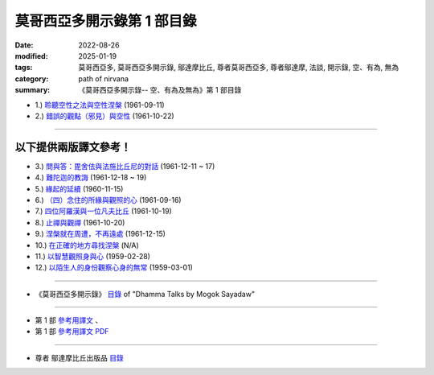 ==============================
莫哥西亞多開示錄第 1 部目錄
==============================

:date: 2022-08-26
:modified: 2025-01-19
:tags: 莫哥西亞多, 莫哥西亞多開示錄, 鄔達摩比丘, 尊者莫哥西亞多, 尊者鄔達摩, 法談, 開示錄, 空、有為, 無為
:category: path of nirvana
:summary: 《莫哥西亞多開示錄-- 空、有為及無為》第 1 部目錄


- 1.) `聆聽空性之法與空性涅槃 <{filename}pt01-01-emptiness-dhamma-and-emptiness-nibbana-han%zh.rst>`_ (1961-09-11)

- 2.) `錯誤的觀點（邪見）與空性 <{filename}pt01-02-wrong-view-and-emptiness-han%zh.rst>`_ (1961-10-22)

------

以下提供兩版譯文參考！
~~~~~~~~~~~~~~~~~~~~~~~~~~

- 3.) `問與答：毘舍佉與法施比丘尼的對話 <{filename}pt01-03-questions-and-answers-by-visakha-and-dhammadinna-han%zh.rst>`_ (1961-12-11 ~ 17)

- 4.) `難陀迦的教誨 <{filename}pt01-04-nandaka-s-exhortation-han%zh.rst>`_ (1961-12-18 ~ 19)

- 5.) `緣起的延續 <{filename}pt01-05-continuation-of-dependent-arising-han%zh.rst>`_ (1960-11-15)

- 6.) `（四）念住的所緣與觀照的心 <{filename}pt01-06-satipathana-objects-and-the-contemplative-mind-han%zh.rst>`_ (1961-09-16)

- 7.) `四位阿羅漢與一位凡夫比丘 <{filename}pt01-07-four-arahants-and-an-ordinary-monk-han%zh.rst>`_ (1961-10-19)

- 8.) `止禪與觀禪 <{filename}pt01-08-samatha-and-vipassana-han%zh.rst>`_ (1961-10-20)

- 9.) `涅槃就在周遭，不再遠處 <{filename}pt01-09-nibbana-is-near-not-far-away-han%zh.rst>`_ (1961-12-15)

- 10.) `在正確的地方尋找涅槃 <{filename}pt01-10-looking-for-nibbana-at-the-right-place-han%zh.rst>`_ (N/A)

- 11.) `以智慧觀照身與心 <{filename}pt01-11-observe-the-mind-body-with-panna-han%zh.rst>`_ (1959-02-28)

- 12.) `以陌生人的身份觀察心身的無常 <{filename}pt01-12-observe-the-impermanence-of-mind-body-as-a-stranger-han%zh.rst>`_ (1959-03-01)

------

- 《莫哥西亞多開示錄》 `目錄 <{filename}content-of-dhamma-talks-by-mogok-sayadaw-han%zh.rst>`__ of "Dhamma Talks by Mogok Sayadaw"

------

- 第 1 部 `參考用譯文 <http://nanda.online-dhamma.net/mogok-sayadaw-pdf-odt-etc/han/Dhamma_Talks_by_Mogok_Sayadaw-part01-ref.html>`__ 、

- 第 1 部 `參考用譯文 PDF <http://nanda.online-dhamma.net/mogok-sayadaw-pdf-odt-etc/han/Dhamma_Talks_by_Mogok_Sayadaw-part01-ref.pdf>`__

------

- 尊者 鄔達摩比丘出版品 `目錄 <{filename}../publication-of-ven-uttamo-han%zh.rst>`__


..
  01-19 add: 莫哥西亞多開示錄，第 1~5 部 (參考用譯文)
  01-16 add: pt01-08 ~ pt01-12 之草稿
  01-15 add: 未完稿之 pt01-05, pt01-06, pt01-07
  01-14 add: 未完成之'pt01-03 問與答：毘舍佉與法施比丘尼的對話' & 'pt01-04 難陀迦的教誨'草稿
  2025-01-01 add: pt01-02 邪見與空性
  2024-12-30 add: pt01-01 聆聽空性之法與空性涅槃
  08-28 del: 中譯者聲明 & 據英譯者—鄔達摩比丘交待 which moved on footer
  2022-08-24  create rst; post on 08-26; 本部開示錄待譯中！

